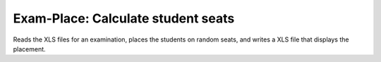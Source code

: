 Exam-Place: Calculate student seats
===================================

Reads the XLS files for an examination, places the students on random seats,
and writes a XLS file that displays the placement.
